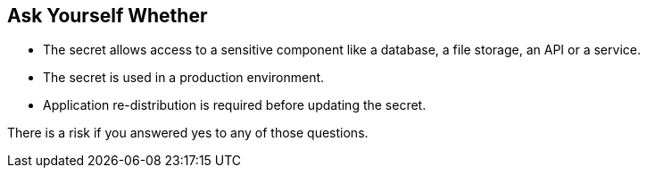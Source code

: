 == Ask Yourself Whether

* The secret allows access to a sensitive component like a database, a file storage, an API or a service.
* The secret is used in a production environment.
* Application re-distribution is required before updating the secret.

There is a risk if you answered yes to any of those questions.
